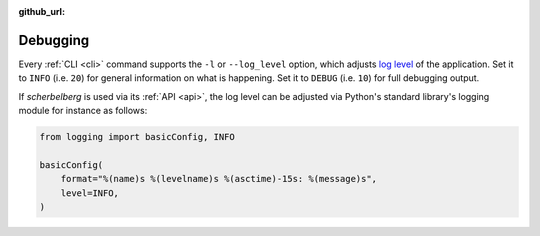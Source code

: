 :github_url:

.. _debugging:

Debugging
=========

Every :ref:`CLI <cli>` command supports the ``-l`` or ``--log_level`` option, which adjusts `log level`_ of the application. Set it to ``INFO`` (i.e. ``20``) for general information on what is happening. Set it to ``DEBUG`` (i.e. ``10``) for full debugging output.

If *scherbelberg* is used via its :ref:`API <api>`, the log level can be adjusted via Python's standard library's logging module for instance as follows:

.. code:: python

    from logging import basicConfig, INFO

    basicConfig(
        format="%(name)s %(levelname)s %(asctime)-15s: %(message)s",
        level=INFO,
    )

.. _log level: https://docs.python.org/3/library/logging.html#levels
